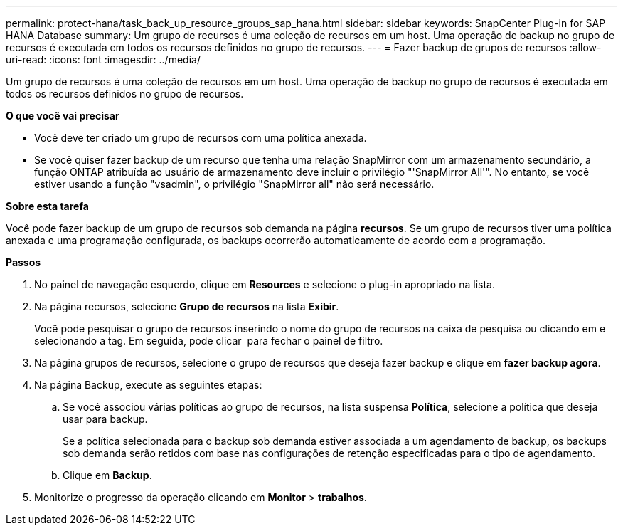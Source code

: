 ---
permalink: protect-hana/task_back_up_resource_groups_sap_hana.html 
sidebar: sidebar 
keywords: SnapCenter Plug-in for SAP HANA Database 
summary: Um grupo de recursos é uma coleção de recursos em um host. Uma operação de backup no grupo de recursos é executada em todos os recursos definidos no grupo de recursos. 
---
= Fazer backup de grupos de recursos
:allow-uri-read: 
:icons: font
:imagesdir: ../media/


[role="lead"]
Um grupo de recursos é uma coleção de recursos em um host. Uma operação de backup no grupo de recursos é executada em todos os recursos definidos no grupo de recursos.

*O que você vai precisar*

* Você deve ter criado um grupo de recursos com uma política anexada.
* Se você quiser fazer backup de um recurso que tenha uma relação SnapMirror com um armazenamento secundário, a função ONTAP atribuída ao usuário de armazenamento deve incluir o privilégio "'SnapMirror All'". No entanto, se você estiver usando a função "vsadmin", o privilégio "SnapMirror all" não será necessário.


*Sobre esta tarefa*

Você pode fazer backup de um grupo de recursos sob demanda na página *recursos*. Se um grupo de recursos tiver uma política anexada e uma programação configurada, os backups ocorrerão automaticamente de acordo com a programação.

*Passos*

. No painel de navegação esquerdo, clique em *Resources* e selecione o plug-in apropriado na lista.
. Na página recursos, selecione *Grupo de recursos* na lista *Exibir*.
+
Você pode pesquisar o grupo de recursos inserindo o nome do grupo de recursos na caixa de pesquisa ou clicando image:../media/filter_icon.gif[""]em e selecionando a tag. Em seguida, pode clicar image:../media/filter_icon.gif[""] para fechar o painel de filtro.

. Na página grupos de recursos, selecione o grupo de recursos que deseja fazer backup e clique em *fazer backup agora*.
. Na página Backup, execute as seguintes etapas:
+
.. Se você associou várias políticas ao grupo de recursos, na lista suspensa *Política*, selecione a política que deseja usar para backup.
+
Se a política selecionada para o backup sob demanda estiver associada a um agendamento de backup, os backups sob demanda serão retidos com base nas configurações de retenção especificadas para o tipo de agendamento.

.. Clique em *Backup*.


. Monitorize o progresso da operação clicando em *Monitor* > *trabalhos*.

